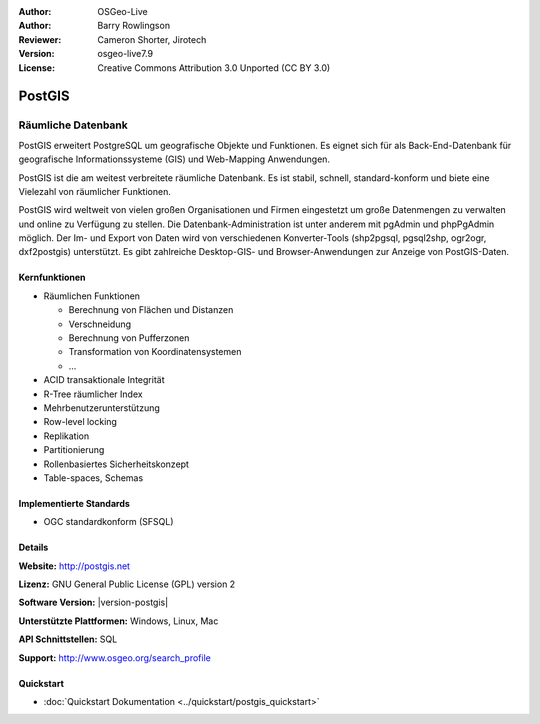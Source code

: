:Author: OSGeo-Live
:Author: Barry Rowlingson
:Reviewer: Cameron Shorter, Jirotech
:Version: osgeo-live7.9
:License: Creative Commons Attribution 3.0 Unported (CC BY 3.0)

.. image:: /images/project_logos/logo-PostGIS.png
  :alt: Projekt Logo
  :align: right
  :target: http://postgis.net/

.. image:: /images/logos/OSGeo_project.png
  :scale: 100 %
  :alt: OSGeo Project
  :align: right
  :target: http://www.osgeo.org

PostGIS
================================================================================

Räumliche Datenbank
~~~~~~~~~~~~~~~~~~~~~~~~~~~~~~~~~~~~~~~~~~~~~~~~~~~~~~~~~~~~~~~~~~~~~~~~~~~~~~~~

PostGIS erweitert PostgreSQL um geografische Objekte und Funktionen. Es eignet sich für als Back-End-Datenbank für geografische Informationssysteme (GIS) und Web-Mapping Anwendungen. 

PostGIS ist die am weitest verbreitete räumliche Datenbank. Es ist stabil, schnell, standard-konform und biete eine Vielezahl von räumlicher Funktionen. 

PostGIS wird weltweit von vielen großen Organisationen und Firmen eingestetzt um große Datenmengen zu verwalten und online zu Verfügung zu stellen. 
Die Datenbank-Administration ist unter anderem mit pgAdmin und phpPgAdmin möglich. Der Im- und Export von Daten wird von verschiedenen Konverter-Tools (shp2pgsql, pgsql2shp, ogr2ogr, dxf2postgis) unterstützt. Es gibt zahlreiche Desktop-GIS- und Browser-Anwendungen zur Anzeige von PostGIS-Daten.

.. image:: /images/projects/pgadmin/pgadmin.png
  :scale: 70 %
  :alt: pgAdmin database manager
  :align: right

Kernfunktionen
--------------------------------------------------------------------------------

* Räumlichen Funktionen
  
  * Berechnung von Flächen und Distanzen
  * Verschneidung
  * Berechnung von Pufferzonen 
  * Transformation von Koordinatensystemen
  * ... 

* ACID transaktionale Integrität
* R-Tree räumlicher Index
* Mehrbenutzerunterstützung
* Row-level locking
* Replikation
* Partitionierung
* Rollenbasiertes Sicherheitskonzept 
* Table-spaces, Schemas

Implementierte Standards
--------------------------------------------------------------------------------

* OGC standardkonform (SFSQL)

Details
--------------------------------------------------------------------------------

**Website:** http://postgis.net

**Lizenz:** GNU General Public License (GPL) version 2

**Software Version:** |version-postgis|

**Unterstützte Plattformen:** Windows, Linux, Mac

**API Schnittstellen:** SQL

**Support:** http://www.osgeo.org/search_profile


Quickstart
--------------------------------------------------------------------------------

* :doc:`Quickstart Dokumentation <../quickstart/postgis_quickstart>`
